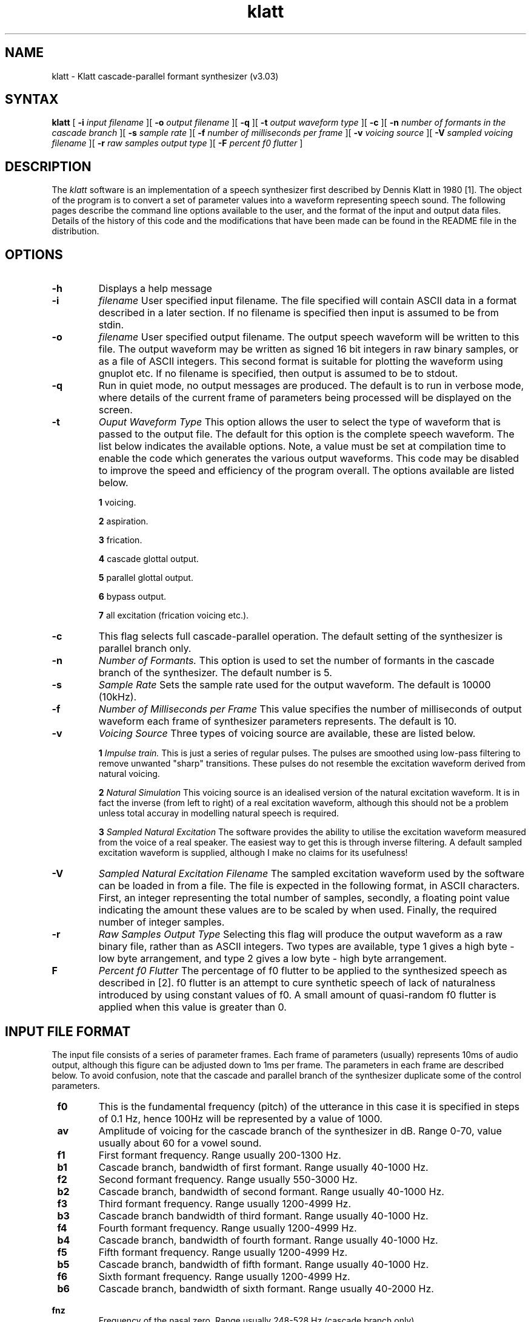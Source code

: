 .TH klatt 1 "April 1994" 
.SH NAME
klatt \-  Klatt cascade-parallel formant synthesizer (v3.03)
.SH SYNTAX
.B klatt
[
.B \-i
.I input filename
][
.B \-o
.I output filename
][
.B \-q
][
.B \-t
.I output waveform type
][
.B \-c
][
.B \-n
.I number of formants in the cascade branch
][
.B \-s
.I sample rate
][
.B \-f
.I number of milliseconds per frame
][
.B \-v
.I voicing source
][
.B \-V
.I sampled voicing filename
][
.B \-r
.I raw samples output type
][
.B \-F
.I percent f0 flutter
]
.SH DESCRIPTION
.de EX		\"Begin example
.ne 5
.if n .sp 1
.if t .sp .5
.nf
.ta +8u*\w'\0'u +8u*\w'\0'u +8u*\w'\0'u +8u*\w'\0'u +8u*\w'\0'u +8u*\w'\0'u
..
.de EE
.fi
.if n .sp 1
.if t .sp .5
..
The 
.I klatt 
software is an implementation of a speech synthesizer first
described by Dennis Klatt in 1980 [1]. The object of the program is to convert
a set of parameter values into a waveform representing speech sound. The
following pages describe the command line options available to the user, and
the format of the input and output data files. Details of the history
of this code and the modifications that have been made can be found in
the README file in the distribution.

.SH OPTIONS
.TP
.B \-h
Displays a help message

.TP
.B \-i 
.I filename
User specified input filename. The file specified will contain ASCII
data in a format described in a later section. If no filename is
specified then input is assumed to be from stdin.

.TP 
.B \-o
.I filename
User specified output filename. The output speech waveform will be written to 
this file. The output waveform may be written as signed 16 bit integers in 
raw binary samples, or as a file of ASCII integers. This second format is 
suitable for plotting the waveform using gnuplot etc. If no filename
is specified, then output is assumed to be to stdout.

.TP
.B \-q
Run in quiet mode, no output messages are produced. The default is to
run in verbose mode, where details of the current frame of parameters
being processed will be displayed on the screen.

.TP
.B \-t
.I Ouput Waveform Type
This option allows the user to select the type of waveform that is
passed to the output file. The default for this option is the complete
speech waveform. The list below indicates the available options. Note,
a value must be set at compilation time to enable the code which
generates the various output waveforms. This code may be disabled
to improve the speed and efficiency of the program overall. The
options available are listed below.


.B 1
voicing.

.B 2
aspiration.

.B 3
frication.

.B 4 
cascade glottal output.

.B 5
parallel glottal output.

.B 6
bypass output.

.B 7
all excitation (frication voicing etc.).

.TP
.B \-c
This flag selects full cascade-parallel operation. The default setting
of the synthesizer is parallel branch only.

.TP
.B \-n
.I Number of Formants.
This option is used to set the number of formants in the cascade
branch of the synthesizer. The default number is 5.

.TP
.B \-s
.I Sample Rate
Sets the sample rate used for the output waveform. The default is
10000 (10kHz).

.TP
.B \-f
.I Number of Milliseconds per Frame
This value specifies the number of milliseconds of output waveform
each frame of synthesizer parameters represents. The default is 10.

.TP 
.B \-v
.I Voicing Source
Three types of voicing source are available, these are listed below.

.B 1
.I Impulse train. 
This is just a series of regular pulses. The pulses are
smoothed using low-pass filtering to remove unwanted "sharp"
transitions. These pulses do not resemble the excitation waveform
derived from natural voicing.

.B 2
.I Natural Simulation
This voicing source is an idealised version of the natural excitation
waveform. It is in fact the inverse (from left to right) of a real
excitation waveform, although this should not be a problem unless
total accuray in modelling natural speech is required.

.B 3
.I Sampled Natural Excitation
The software provides the ability to utilise the excitation waveform
measured from the voice of a real speaker. The easiest way to get this
is through inverse filtering. A default sampled excitation waveform is
supplied, although I make no claims for its usefulness!

.TP
.B \-V
.I Sampled Natural Excitation Filename
The sampled excitation waveform used by the software can be loaded in
from a file. The file is expected in the following format, in ASCII
characters. First, an integer representing the total number of
samples, secondly, a floating point value indicating the amount these
values are to be scaled by when used. Finally, the required number of
integer samples.

.TP
.B \-r
.I Raw Samples Output Type
Selecting this flag will produce the output waveform as a raw binary
file, rather than as ASCII integers. Two types are available, type 1
gives a high byte - low byte arrangement, and type 2 gives a low byte -
high byte arrangement.

.TP 
.B\-F
.I Percent f0 Flutter
The percentage of f0 flutter to be applied to the synthesized speech
as described in [2]. f0 flutter is an attempt to cure synthetic speech
of lack of naturalness introduced by using constant values of f0. A
small amount of quasi-random f0 flutter is applied when this value is
greater than 0.


.SH INPUT FILE FORMAT


The input file consists of a series of parameter frames. Each frame of
parameters (usually) represents 10ms of audio output, although this
figure can be adjusted down to 1ms per frame. The parameters in each
frame are described below. To avoid confusion, note that the cascade
and parallel branch of the synthesizer duplicate some of the control
parameters. 

.TP
.B \ f0
This is the fundamental frequency (pitch) of the utterance
in this case it is specified in steps of 0.1 Hz, hence 100Hz
will be represented by a value of 1000.

.TP
.B \ av 
Amplitude of voicing for the cascade branch of the
synthesizer in dB. Range 0-70, value usually about 60 for a vowel sound.

.TP
.B \ f1
First formant frequency. Range usually 200-1300 Hz.

.TP
.B \ b1
Cascade branch, bandwidth of first formant. Range usually 40-1000 Hz. 

.TP
.B \ f2
Second formant frequency. Range usually 550-3000 Hz.	

.TP
.B \ b2
Cascade branch, bandwidth of second formant. Range usually 40-1000 Hz. 

.TP
.B \ f3
Third formant frequency. Range usually 1200-4999 Hz.

.TP
.B \ b3      
Cascade branch bandwidth of third formant. Range usually 40-1000 Hz. 

.TP
.B \ f4      
Fourth formant frequency. Range usually 1200-4999 Hz.

.TP
.B \ b4      
Cascade branch, bandwidth of fourth formant. Range usually 40-1000 Hz. 

.TP
.B \ f5      
Fifth formant frequency. Range usually 1200-4999 Hz.

.TP
.B \ b5      
Cascade branch, bandwidth of fifth formant. Range usually 40-1000 Hz. 

.TP
.B \ f6      
Sixth formant frequency. Range usually 1200-4999 Hz.

.TP
.B \ b6      
Cascade branch, bandwidth of sixth formant. Range usually 40-2000 Hz. 

.TP
.B \ fnz  	
Frequency of the nasal zero. Range usually 248-528 Hz (cascade branch only). 

.TP
.B \ bnz   	
Bandwidth of the nasal zero. Range usually 40-1000 Hz (cascade branch only).

.TP
.B \ fnp   	
Frequency of the nasal pole. Range usually 248-528 Hz .

.TP
.B \ bnp   	
Bandwidth of the nasal pole in 40-1000 Hz 

.TP
.B \ asp    	
Amplitude of aspiration 0-70 dB.

.TP
.B \ kopen 	
Open quotient of voicing waveform, range 0-60, usually 30.
Will influence the gravelly or smooth quality of the voice.
Only works with impulse and natural simulations. For the
sampled glottal excitation waveform the open quotient is fixed.

.TP
.B \ aturb 	
Amplitude of turbulence 0-80 dB. A value of 40 is useful. Can be
used to simulate "breathy" voice quality.

.TP
.B \ tilt  	
Spectral tilt in dB, range 0-24. Tilts down the output spectrum.
The value refers to dB down at 3Khz. Increasing the value emphasizes
the low frequency content of the speech and attenuates the high
frequency content.

.TP
.B \ af    	
Amplitude of frication in dB, range 0-80 (parallel branch).

.TP
.B \ skew  	
Spectral Skew - skewness of alternate periods, range 0-40

.TP
.B \ a1    	
Amplitude of first formant in the parallel branch, in 0-80 dB.

.TP
.B \ b1p  	
Bandwidth of the first formant in the parallel branch, in Hz.

.TP
.B \ a2    	
Amplitude of parallel branch second formant.

.TP
.B \ b2p   	
Bandwidth of parallel branch second formant.

.TP
.B \ a3    	
Amplitude of parallel branch third formant.

.TP
.B \ b3p	
Bandwidth of parallel branch third formant.

.TP
.B \ a4    	
Amplitude of parallel branch fourth formant.

.TP
.B \ b4p   	
Bandwidth of parallel branch fourth formant.

.TP
.B \ a5	
Amplitude of parallel branch fifth formant.

.TP
.B \ b5p   	
Bandwidth of parallel branch fifth formant.

.TP
.B \ a6	
Amplitude of parallel branch sixth formant.

.TP
.B \ b6p   	
Bandwidth of parallel branch sixth formant.

.TP
.B \ anp   	
Amplitude of the parallel branch nasal formant.

.TP
.B \ ab    	
Amplitude of bypass frication in dB. 0-80.

.TP
.B \ avp	
Amplitude of voicing for the parallel branch, 0-70 dB.

.TP
.B \ gain  	
Overall gain in dB range 0-80.

.SH EXAMPLES

Included with the distribution are two example parameter files. They may be
synthesized using the command line:

klatt -i example.par -o example.raw -f 5 -v 2 -s 16000 -r 1

This produces raw 16bit signed integers. A package like sox can be
used to convert to your favourite audio format. For example,
conversion to the ulaw encoded format used by Sun Sparc SLC's is given
below.

sox -r 16000 -s -w example.raw -r 8000 -b -U example.au

Beware of the byte ordering of your machine - if the above procedure
produces distored rubbish, try using -r 2 instead of -r 1. This just
reverses the byte ordering in the raw binary output file. It is also
worth noting that the above example reduces the quality of the output,
as the sampling rate is being halved and the number of bits per sample
is being halved. Ideally output should be at 16kHz with 16 bits per
sample. 

.SH BUGS

I have not had a chance to test loading a sampled excitation waveform
from a file. Please let me know if there are problems.

My research does not (yet) require me to use the synthesizer in its
primary mode, which is combined cascade-parallel operation. I have
primarily used the synthesizer in parallel only mode. I would
appreciate any comments regarding use of the cascade branch.

Finally, there is no protection against rapid parameter changes. Large
jumps in many of the parameters will cause clicks and pops in the
output. This may be remedied in future with some form of parameter
clamping that becomes effective when parameters exceed a set rate of
change. 

All bug reports and queries to Jon Iles, (j.p.iles@cs.bham.ac.uk)
University of Birmingham, School of Computer Science, Edgbaston,
Birmingham. B29 7PY. UK.

.SH AUTHORS

Jon Iles (j.p.iles@cs.bham.ac.uk)

Nick Ing-Simmons (nicki@lobby.ti.com)

.SH ACKNOWLEDGEMENTS

Many thanks to Tony Robinson for his help and support. 
Thanks also Alan Black, Paul Callaghan, Johannes Kiehl and Arthur
Dirksen for prompt bug spotting and feedback, and to Mark
Thornton for help with C7.

.SH REFERENCES

.B [1] 
Klatt,D.H. Software for a cascade/parallel formant synthesizer, in
the Journal of the Acoustic Society of America, pages 971-995, volume 67,
number 3, March 1980.

.B [2]
Klatt,D.H. and Klatt, L.C. Analysis, synthesis and perception of voice
quality variations among female and male talkers. In the Journal of
the Acoustical Society of America", volume 87, number 2. Pages
820-857. February 1990.

